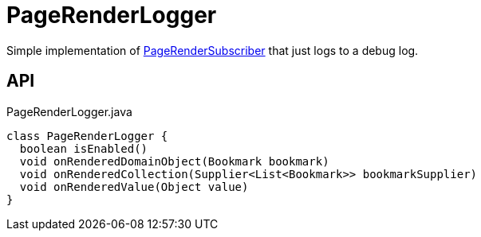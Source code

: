 = PageRenderLogger
:Notice: Licensed to the Apache Software Foundation (ASF) under one or more contributor license agreements. See the NOTICE file distributed with this work for additional information regarding copyright ownership. The ASF licenses this file to you under the Apache License, Version 2.0 (the "License"); you may not use this file except in compliance with the License. You may obtain a copy of the License at. http://www.apache.org/licenses/LICENSE-2.0 . Unless required by applicable law or agreed to in writing, software distributed under the License is distributed on an "AS IS" BASIS, WITHOUT WARRANTIES OR  CONDITIONS OF ANY KIND, either express or implied. See the License for the specific language governing permissions and limitations under the License.

Simple implementation of xref:refguide:applib:index/services/publishing/spi/PageRenderSubscriber.adoc[PageRenderSubscriber] that just logs to a debug log.

== API

[source,java]
.PageRenderLogger.java
----
class PageRenderLogger {
  boolean isEnabled()
  void onRenderedDomainObject(Bookmark bookmark)
  void onRenderedCollection(Supplier<List<Bookmark>> bookmarkSupplier)
  void onRenderedValue(Object value)
}
----

